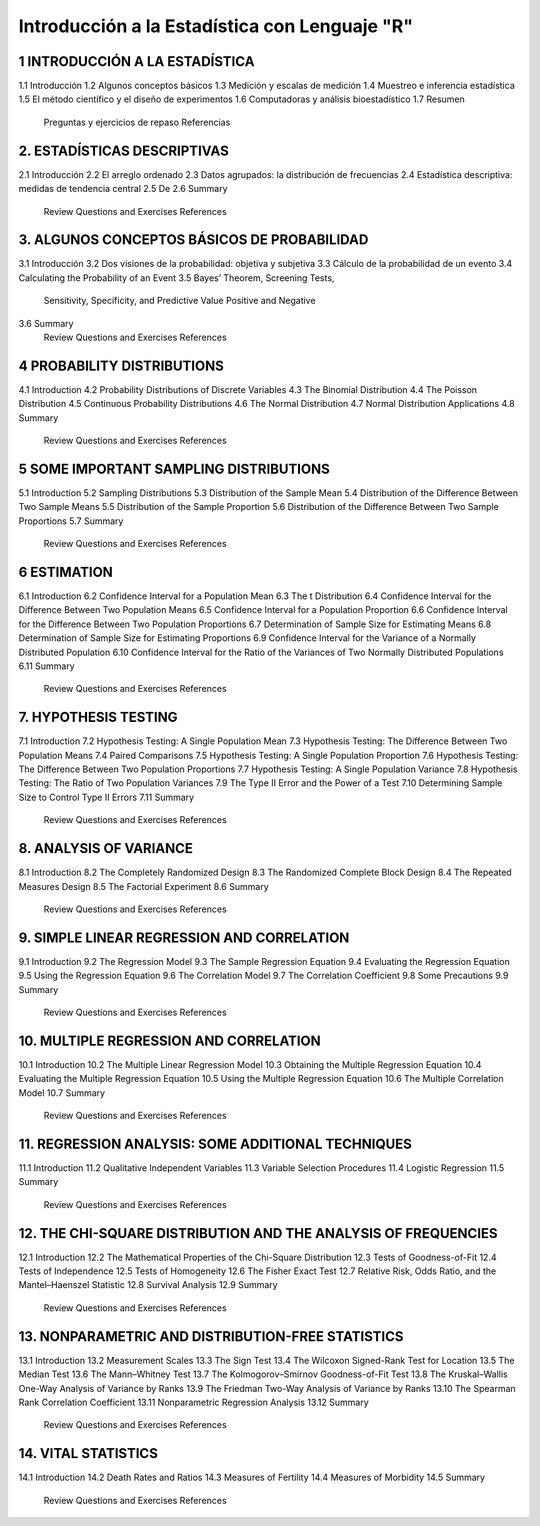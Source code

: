 Introducción a la Estadística con Lenguaje "R"
==============================================

1 INTRODUCCIÓN A LA ESTADÍSTICA
-------------------------------

1.1 Introducción
1.2 Algunos conceptos básicos
1.3 Medición y escalas de medición
1.4 Muestreo e inferencia estadística
1.5 El método científico y el diseño de experimentos
1.6 Computadoras y análisis bioestadístico
1.7 Resumen
    Preguntas y ejercicios de repaso
    Referencias

2. ESTADÍSTICAS DESCRIPTIVAS
-------------------------

2.1 Introducción
2.2 El arreglo ordenado
2.3 Datos agrupados: la distribución de frecuencias
2.4 Estadística descriptiva: medidas de tendencia central
2.5 De
2.6 Summary
    Review Questions and Exercises
    References

3. ALGUNOS CONCEPTOS BÁSICOS DE PROBABILIDAD
----------------------------------

3.1 Introducción
3.2 Dos visiones de la probabilidad: objetiva y subjetiva
3.3 Cálculo de la probabilidad de un evento
3.4 Calculating the Probability of an Event
3.5 Bayes’ Theorem, Screening Tests,
    Sensitivity, Specificity, and Predictive
    Value Positive and Negative
3.6 Summary
    Review Questions and Exercises
    References

4 PROBABILITY DISTRIBUTIONS
---------------------------

4.1 Introduction
4.2 Probability Distributions of Discrete Variables
4.3 The Binomial Distribution
4.4 The Poisson Distribution
4.5 Continuous Probability Distributions
4.6 The Normal Distribution
4.7 Normal Distribution Applications
4.8 Summary
    Review Questions and Exercises
    References

5 SOME IMPORTANT SAMPLING DISTRIBUTIONS
---------------------------------------

5.1 Introduction
5.2 Sampling Distributions
5.3 Distribution of the Sample Mean
5.4 Distribution of the Difference Between Two Sample Means
5.5 Distribution of the Sample Proportion
5.6 Distribution of the Difference Between Two Sample Proportions
5.7 Summary
    Review Questions and Exercises
    References

6 ESTIMATION
------------

6.1 Introduction
6.2 Confidence Interval for a Population Mean
6.3 The t Distribution
6.4 Confidence Interval for the Difference Between Two Population Means
6.5 Confidence Interval for a Population Proportion
6.6 Confidence Interval for the Difference Between Two Population Proportions
6.7 Determination of Sample Size for Estimating Means
6.8 Determination of Sample Size for Estimating Proportions
6.9 Confidence Interval for the Variance of a Normally Distributed Population
6.10 Confidence Interval for the Ratio of the Variances of Two Normally Distributed Populations
6.11 Summary
     Review Questions and Exercises
     References

7. HYPOTHESIS TESTING
---------------------

7.1 Introduction
7.2 Hypothesis Testing: A Single Population Mean
7.3 Hypothesis Testing: The Difference Between Two Population Means
7.4 Paired Comparisons
7.5 Hypothesis Testing: A Single Population Proportion
7.6 Hypothesis Testing: The Difference Between Two Population Proportions
7.7  Hypothesis Testing: A Single Population Variance
7.8 Hypothesis Testing: The Ratio of Two Population Variances
7.9 The Type II Error and the Power of a Test
7.10 Determining Sample Size to Control Type II Errors
7.11 Summary
     Review Questions and Exercises
     References

8. ANALYSIS OF VARIANCE
-----------------------

8.1 Introduction
8.2 The Completely Randomized Design
8.3 The Randomized Complete Block Design
8.4 The Repeated Measures Design
8.5 The Factorial Experiment
8.6 Summary
    Review Questions and Exercises
    References

9. SIMPLE LINEAR REGRESSION AND CORRELATION
------------------------------------------

9.1 Introduction
9.2 The Regression Model
9.3 The Sample Regression Equation
9.4 Evaluating the Regression Equation
9.5 Using the Regression Equation
9.6 The Correlation Model
9.7 The Correlation Coefficient
9.8 Some Precautions
9.9 Summary
    Review Questions and Exercises
    References

10. MULTIPLE REGRESSION AND CORRELATION
---------------------------------------

10.1 Introduction
10.2 The Multiple Linear Regression Model
10.3 Obtaining the Multiple Regression Equation
10.4 Evaluating the Multiple Regression Equation
10.5 Using the Multiple Regression Equation
10.6 The Multiple Correlation Model
10.7 Summary
     Review Questions and Exercises
     References

11. REGRESSION ANALYSIS: SOME ADDITIONAL TECHNIQUES
---------------------------------------------------

11.1 Introduction
11.2 Qualitative Independent Variables
11.3 Variable Selection Procedures
11.4 Logistic Regression
11.5 Summary
     Review Questions and Exercises
     References

12. THE CHI-SQUARE DISTRIBUTION AND THE ANALYSIS OF FREQUENCIES
---------------------------------------------------------------

12.1 Introduction
12.2 The Mathematical Properties of the Chi-Square Distribution
12.3 Tests of Goodness-of-Fit
12.4 Tests of Independence
12.5 Tests of Homogeneity
12.6 The Fisher Exact Test
12.7 Relative Risk, Odds Ratio, and the Mantel–Haenszel Statistic
12.8 Survival Analysis
12.9 Summary
     Review Questions and Exercises
     References

13. NONPARAMETRIC AND DISTRIBUTION-FREE STATISTICS
--------------------------------------------------

13.1 Introduction
13.2 Measurement Scales
13.3 The Sign Test
13.4 The Wilcoxon Signed-Rank Test for Location
13.5 The Median Test
13.6 The Mann–Whitney Test
13.7 The Kolmogorov–Smirnov Goodness-of-Fit Test
13.8 The Kruskal–Wallis One-Way Analysis of Variance by Ranks
13.9 The Friedman Two-Way Analysis of Variance by Ranks
13.10 The Spearman Rank Correlation Coefficient
13.11 Nonparametric Regression Analysis
13.12 Summary
      Review Questions and Exercises
      References

14. VITAL STATISTICS
--------------------

14.1 Introduction
14.2 Death Rates and Ratios
14.3 Measures of Fertility
14.4 Measures of Morbidity
14.5 Summary
     Review Questions and Exercises
     References







